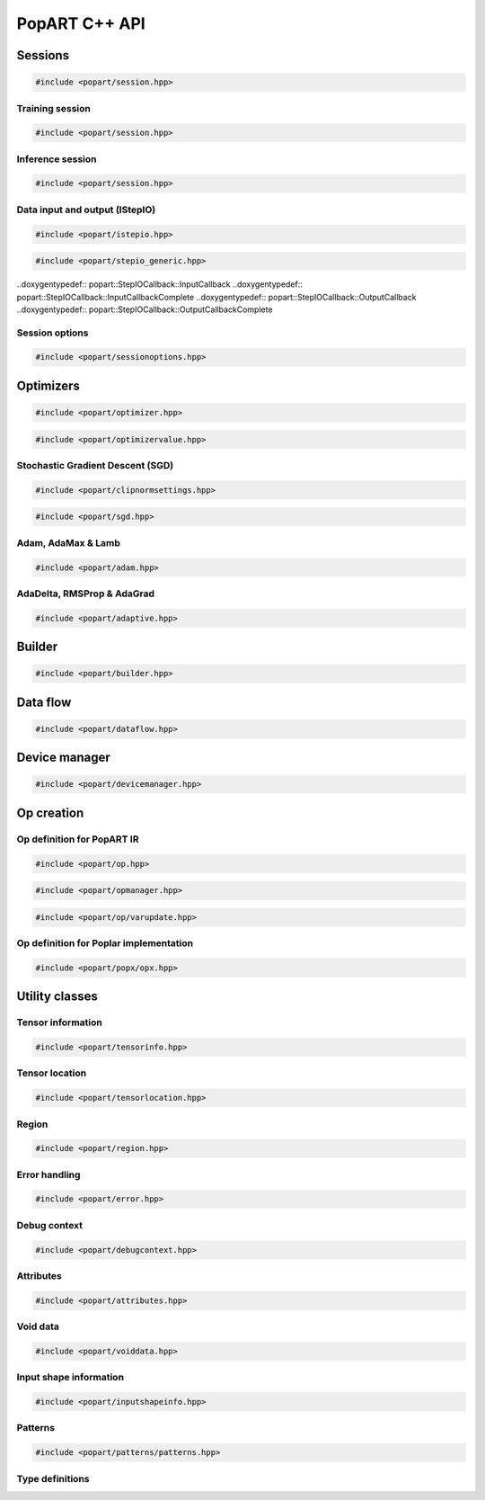 PopART C++ API
==============

Sessions
--------

.. code-block:: cpp

  #include <popart/session.hpp>

.. doxygenclass:: popart::Session
  :members:


Training session
................

.. code-block:: cpp

  #include <popart/session.hpp>

.. doxygenclass:: popart::TrainingSession
  :members:


Inference session
..................

.. code-block:: cpp

  #include <popart/session.hpp>

.. doxygenclass:: popart::InferenceSession
  :members:


Data input and output (IStepIO)
...............................

.. code-block:: cpp

  #include <popart/istepio.hpp>

.. doxygenclass:: popart::IStepIO
  :members:


.. code-block:: cpp

  #include <popart/stepio_generic.hpp>

.. doxygenclass:: popart::StepIOGeneric
  :members:

..doxygentypedef:: popart::StepIOCallback::InputCallback
..doxygentypedef:: popart::StepIOCallback::InputCallbackComplete
..doxygentypedef:: popart::StepIOCallback::OutputCallback
..doxygentypedef:: popart::StepIOCallback::OutputCallbackComplete

.. doxygenclass:: popart::StepIOCallback
  :members:


Session options
...............

.. code-block:: cpp

  #include <popart/sessionoptions.hpp>

.. doxygenstruct:: popart::SessionOptions
  :members:

.. doxygenenum:: popart::AccumulateOuterFragmentSchedule

.. doxygenstruct:: popart::AccumulateOuterFragmentSettings
  :members:

.. doxygenstruct:: popart::AutomaticLossScalingSettings
  :members:

.. doxygenenum:: popart::BatchSerializationBatchSchedule

.. doxygenenum:: popart::BatchSerializationMethod

.. doxygenstruct:: popart::BatchSerializationSettings
  :members:

.. doxygenenum:: popart::BatchSerializationTransformContext

.. doxygenenum:: popart::ExecutionPhaseIOSchedule

.. doxygenstruct:: popart::ExecutionPhaseSettings
  :members:

.. doxygenenum:: popart::ExecutionPhaseSchedule

.. doxygenenum:: popart::Instrumentation

.. doxygenenum:: popart::IrSerializationFormat

.. doxygenenum:: popart::MeanReductionStrategy

.. doxygenenum:: popart::MergeVarUpdateType

.. doxygenenum:: popart::RecomputationType

.. doxygenenum:: popart::ReductionType

.. doxygenenum:: popart::SubgraphCopyingStrategy

.. doxygenenum:: popart::SyntheticDataMode

.. doxygenstruct:: popart::TensorLocationSettings
  :members:

.. doxygenenum:: popart::VirtualGraphMode

Optimizers
----------

.. code-block:: cpp

  #include <popart/optimizer.hpp>

.. doxygenclass:: popart::Optimizer
  :members:

.. doxygenenum:: popart::OptimizerType

.. doxygenenum:: popart::OptimizerReductionType

.. doxygenenum:: popart::WeightDecayMode

.. code-block:: cpp

  #include <popart/optimizervalue.hpp>

.. doxygenclass:: popart::OptimizerValue
  :members:


Stochastic Gradient Descent (SGD)
.................................

.. code-block:: cpp

  #include <popart/clipnormsettings.hpp>

.. doxygenclass:: popart::ClipNormSettings
  :members:

.. code-block:: cpp

  #include <popart/sgd.hpp>

.. doxygenclass:: popart::SGD
  :members:

.. doxygenclass:: popart::ConstSGD
  :members:


Adam, AdaMax & Lamb
...................

.. code-block:: cpp

  #include <popart/adam.hpp>

.. doxygenenum:: popart::AdamMode

.. doxygenclass:: popart::Adam
  :members:


AdaDelta, RMSProp & AdaGrad
...........................

.. code-block:: cpp

  #include <popart/adaptive.hpp>

.. doxygenenum:: popart::AdaptiveMode

.. doxygenclass:: popart::Adaptive
  :members:


Builder
-------

.. code-block:: cpp

  #include <popart/builder.hpp>

.. doxygenclass:: popart::Builder
   :members:

.. doxygenclass:: popart::AiGraphcoreOpset1
   :members:


Data flow
---------

.. code-block:: cpp

  #include <popart/dataflow.hpp>

.. doxygenenum:: popart::AnchorReturnTypeId

.. doxygenclass:: popart::AnchorReturnType
   :members:

.. doxygenclass:: popart::DataFlow
   :members:


Device manager
--------------

.. code-block:: cpp

  #include <popart/devicemanager.hpp>

.. doxygenenum:: popart::DeviceType

.. doxygenenum:: popart::DeviceConnectionType

.. doxygenenum:: popart::SyncPattern

.. doxygenclass:: popart::DeviceInfo
   :members:

.. doxygenclass:: popart::DeviceManager
   :members:

.. doxygenclass:: popart::DeviceProvider
   :members:

.. doxygenclass:: popart::popx::Devicex
   :members:



Op creation
-----------

Op definition for PopART IR
...........................

.. code-block:: cpp

  #include <popart/op.hpp>

.. doxygenclass:: popart::Op
   :members:

.. code-block:: cpp

  #include <popart/opmanager.hpp>

.. doxygenclass:: popart::OpDefinition
   :members:

.. doxygenclass:: popart::OpCreatorInfo
   :members:

.. doxygenclass:: popart::OpManager
   :members:


.. code-block:: cpp

  #include <popart/op/varupdate.hpp>

.. doxygenclass:: popart::VarUpdateOp
   :members:


Op definition for Poplar implementation
.......................................

.. code-block:: cpp

  #include <popart/popx/opx.hpp>

.. doxygenclass:: popart::popx::Opx
   :members:


Utility classes
---------------

Tensor information
..................

.. code-block:: cpp

  #include <popart/tensorinfo.hpp>

.. doxygenenum:: popart::DataType

.. doxygenclass:: popart::DataTypeInfo
  :members:

.. doxygenclass:: popart::TensorInfo
  :members:


Tensor location
...............

.. code-block:: cpp

  #include <popart/tensorlocation.hpp>

.. doxygenenum:: popart::ReplicatedTensorSharding

.. doxygenclass:: popart::TensorLocation
  :members:

.. doxygenenum:: popart::TensorStorage

.. doxygenenum:: popart::TileSet


Region
......

.. code-block:: cpp

  #include <popart/region.hpp>

.. doxygenclass:: popart::view::Region
  :members:


Error handling
..............

.. code-block:: cpp

  #include <popart/error.hpp>

.. doxygenenum:: popart::ErrorSource

.. doxygenclass:: popart::error
   :members:

.. doxygenclass:: popart::memory_allocation_err
   :members:


Debug context
.............

.. code-block:: cpp

  #include <popart/debugcontext.hpp>

.. doxygenclass:: popart::DebugContext
   :members:


Attributes
..........

.. code-block:: cpp

  #include <popart/attributes.hpp>

.. doxygenclass:: popart::Attributes
   :members:


Void data
.........

.. code-block:: cpp

  #include <popart/voiddata.hpp>

.. doxygenclass:: popart::ConstVoidData
   :members:

.. doxygenclass:: popart::MutableVoidData
   :members:


Input shape information
.......................

.. code-block:: cpp

  #include <popart/inputshapeinfo.hpp>

.. doxygenclass:: popart::InputShapeInfo
   :members:


Patterns
........

.. code-block:: cpp

  #include <popart/patterns/patterns.hpp>

.. doxygenclass:: popart::Patterns
   :members:


Type definitions
................

.. doxygenfile:: names.hpp
  :sections: innernamespace typedef
